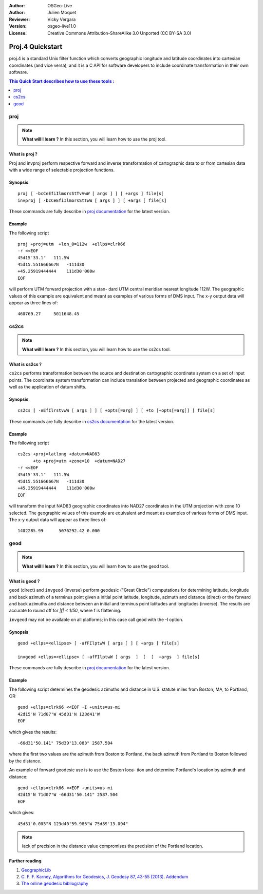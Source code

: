 :Author: OSGeo-Live
:Author: Julien Moquet
:Reviewer: Vicky Vergara
:Version: osgeo-live11.0
:License: Creative Commons Attribution-ShareAlike 3.0 Unported  (CC BY-SA 3.0)

.. (no logo) .. image:: ../../images/project_logos/logo-mapserver-new.png
  :scale: 65 %
  :alt: Project logo
  :align: right
  :target: http://mapserver.org/

.. image:: ../../images/logos/OSGeo_incubation.png
  :scale: 100 %
  :alt: OSGeo Project
  :align: right
  :target: http://www.osgeo.org/incubator/process/principles.html

********************************************************************************
 Proj.4 Quickstart
********************************************************************************

proj.4 is a standard Unix filter function which converts geographic longitude
and latitude coordinates into cartesian coordinates (and vice versa), and it is
a C API for software developers to include coordinate transformation in their
own software.

.. contents:: This Quick Start describes how to use these tools :
   :local:
   :depth: 1

proj
================================================================================

.. note:: 

  **What will I learn ?** In this section, you will learn how to use the proj tool. 

What is proj ?
--------------------------------------------------------------------------------

Proj and invproj perform respective forward  and inverse  transformation  of cartographic data to
or from cartesian data  with  a  wide  range  of selectable projection functions.

Synopsis
--------------------------------------------------------------------------------
::

    proj [ -bcCeEfiIlmorsStTvVwW [ args ] ] [ +args ] file[s]
    invproj [ -bcCeEfiIlmorsStTwW [ args ] ] [ +args ] file[s]

These commands are fully describe in `proj documentation <http://proj4.org/apps/proj.html>`_ for the latest version.

Example
--------------------------------------------------------------------------------

The following script

::

     proj +proj=utm  +lon_0=112w  +ellps=clrk66
     -r <<EOF
     45d15'33.1"   111.5W
     45d15.551666667N   -111d30
     +45.25919444444    111d30'000w
     EOF

will perform UTM forward projection with a stan-
dard  UTM  central  meridian  nearest  longitude
112W.  The geographic values of this example are
equivalent and  meant  as  examples  of  various
forms  of  DMS  input.  The x-y output data will
appear as three lines of::

     460769.27     5011648.45

cs2cs
================================================================================

.. note:: 

  **What will I learn ?** In this section, you will learn how to use the cs2cs tool. 

What is cs2cs ?
--------------------------------------------------------------------------------

``cs2cs`` performs transformation between the source and destination cartographic  coordinate  system
on a set of input points.  The coordinate system transformation can include  translation  between
projected  and geographic coordinates as well as the application of datum shifts.

Synopsis
--------------------------------------------------------------------------------
::

    cs2cs [ -eEfIlrstvwW [ args ] ] [ +opts[=arg] ] [ +to [+opts[=arg]] ] file[s]

These commands are fully describe in `cs2cs documentation <http://proj4.org/apps/cs2cs.html>`_ for the latest version.

Example
--------------------------------------------------------------------------------

The following script

::

     cs2cs +proj=latlong +datum=NAD83
           +to +proj=utm +zone=10  +datum=NAD27
     -r <<EOF
     45d15'33.1"   111.5W
     45d15.551666667N   -111d30
     +45.25919444444    111d30'000w
     EOF

will  transform the input NAD83 geographic coordinates into NAD27
coordinates in the  UTM  projection  with  zone 10 selected.  The geographic
values of this example are equivalent and  meant as  examples of various forms of DMS input.
The x-y output data will appear as three lines of:

::

     1402285.99      5076292.42 0.000

geod
================================================================================

.. note:: 

  **What will I learn ?** In this section, you will learn how to use the geod tool. 

What is geod ?
--------------------------------------------------------------------------------

``geod``  (direct)  and  ``invgeod`` (inverse) perform geodesic ("Great
Circle") computations for determining latitude,  longitude  and
back  azimuth  of  a terminus point given a initial point latitude,
longitude, azimuth and distance (direct) or  the  forward
and  back azimuths and distance between an initial and terminus
point latitudes and  longitudes  (inverse).   The  results  are
accurate  to  round  off for `|f| < 1/50`, where f is flattening.

``invgeod`` may not be available on all  platforms;  in  this  case
call geod with the -I option.

Synopsis
--------------------------------------------------------------------------------
::

       geod +ellps=<ellipse> [ -afFIlptwW [ args ] ] [ +args ] file[s]

       invgeod +ellps=<ellipse> [ -afFIlptwW [ args  ]  ]  [  +args  ] file[s]

These commands are fully describe in `proj documentation <http://proj4.org/apps/proj.html>`_ for the latest version.

Example
--------------------------------------------------------------------------------

The following script determines the geodesic azimuths and  distance in U.S.
statute miles from Boston, MA, to Portland, OR:

::

     geod +ellps=clrk66 <<EOF -I +units=us-mi
     42d15'N 71d07'W 45d31'N 123d41'W
     EOF

which gives the results:

::

     -66d31'50.141" 75d39'13.083" 2587.504

where the first two values are the azimuth from Boston to Portland,
the back azimuth from Portland to Boston followed by the distance.

An  example  of forward geodesic use is to use the Boston loca-
tion and determine Portland's location by azimuth and distance:

::

     geod +ellps=clrk66 <<EOF +units=us-mi
     42d15'N 71d07'W -66d31'50.141" 2587.504
     EOF

which gives:

::

     45d31'0.003"N 123d40'59.985"W 75d39'13.094"

.. note::
    lack  of precision in the distance value compromises the
    precision of the Portland location.


Further reading
--------------------------------------------------------------------------------

#. `GeographicLib <http://geographiclib.sf.net>`_

#. `C. F. F. Karney, Algorithms for Geodesics, J. Geodesy 87, 43-55 (2013) <http://dx.doi.org/10.1007/s00190-012-0578-z>`_.
   `Addendum <http://geographiclib.sf.net/geod-addenda.html>`_

#. `The online geodesic bibliography <http://geographiclib.sf.net/geodesic-papers/biblio.html>`_

